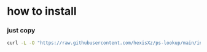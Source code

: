 * how to install 

*** just copy 

#+BEGIN_SRC bash
curl -L -O "https://raw.githubusercontent.com/hexisXz/ps-lookup/main/install.sh" && bash install.sh
#+END_src

